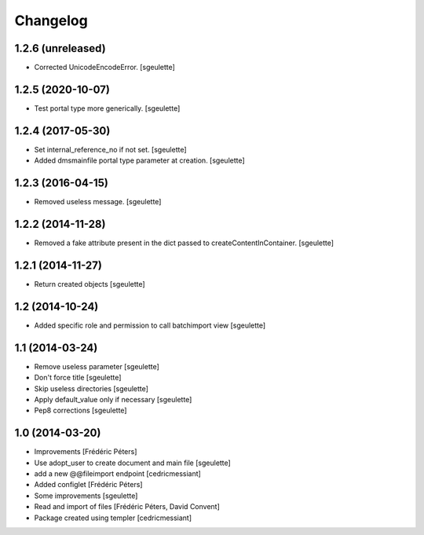 Changelog
=========

1.2.6 (unreleased)
------------------

- Corrected UnicodeEncodeError.
  [sgeulette]

1.2.5 (2020-10-07)
------------------

- Test portal type more generically.
  [sgeulette]

1.2.4 (2017-05-30)
------------------

- Set internal_reference_no if not set.
  [sgeulette]
- Added dmsmainfile portal type parameter at creation.
  [sgeulette]

1.2.3 (2016-04-15)
------------------

- Removed useless message.
  [sgeulette]

1.2.2 (2014-11-28)
------------------

- Removed a fake attribute present in the dict passed to createContentInContainer.
  [sgeulette]


1.2.1 (2014-11-27)
------------------

- Return created objects
  [sgeulette]


1.2 (2014-10-24)
----------------

- Added specific role and permission to call batchimport view
  [sgeulette]


1.1 (2014-03-24)
----------------

- Remove useless parameter
  [sgeulette]
- Don't force title
  [sgeulette]
- Skip useless directories
  [sgeulette]
- Apply default_value only if necessary
  [sgeulette]
- Pep8 corrections
  [sgeulette]

1.0 (2014-03-20)
----------------
- Improvements
  [Frédéric Péters]
- Use adopt_user to create document and main file
  [sgeulette]
- add a new @@fileimport endpoint
  [cedricmessiant]
- Added configlet
  [Frédéric Péters]
- Some improvements
  [sgeulette]
- Read and import of files
  [Frédéric Péters, David Convent]
- Package created using templer
  [cedricmessiant]
